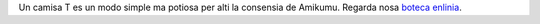 Un camisa T es un modo simple ma potiosa per alti la consensia de Amikumu. Regarda nosa `boteca enlinia <https://amikumu.redbubble.com/>`_.
